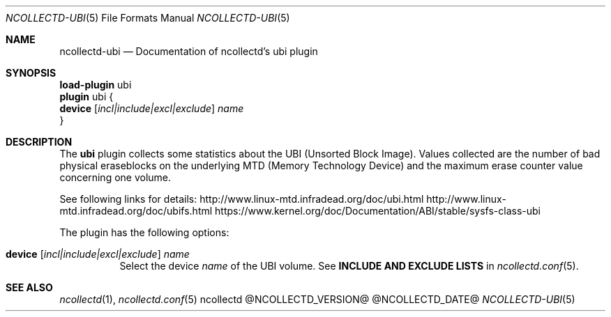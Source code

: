 .\" SPDX-License-Identifier: GPL-2.0-only
.Dd @NCOLLECTD_DATE@
.Dt NCOLLECTD-UBI 5
.Os ncollectd @NCOLLECTD_VERSION@
.Sh NAME
.Nm ncollectd-ubi
.Nd Documentation of ncollectd's ubi plugin
.Sh SYNOPSIS
.Bd -literal -compact
\fBload-plugin\fP ubi
\fBplugin\fP ubi {
    \fBdevice\fP [\fIincl|include|excl|exclude\fP] \fIname\fP
}
.Ed
.Sh DESCRIPTION
The \fBubi\fP plugin collects some statistics about the
UBI (Unsorted Block Image).
Values collected are the number of bad physical eraseblocks on
the underlying MTD (Memory Technology Device) and the maximum erase
counter value concerning one volume.
.Pp
See following links for details:
.Lk http://www.linux-mtd.infradead.org/doc/ubi.html
.Lk http://www.linux-mtd.infradead.org/doc/ubifs.html
.Lk https://www.kernel.org/doc/Documentation/ABI/stable/sysfs-class-ubi
.Pp
The plugin has the following options:
.Bl -tag -width Ds
.It \fBdevice\fP [\fIincl|include|excl|exclude\fP] \fIname\fP
Select the device \fIname\fP of the UBI volume.
See \fBINCLUDE AND EXCLUDE LISTS\fP in
.Xr ncollectd.conf 5 .
.El
.Sh "SEE ALSO"
.Xr ncollectd 1 ,
.Xr ncollectd.conf 5

